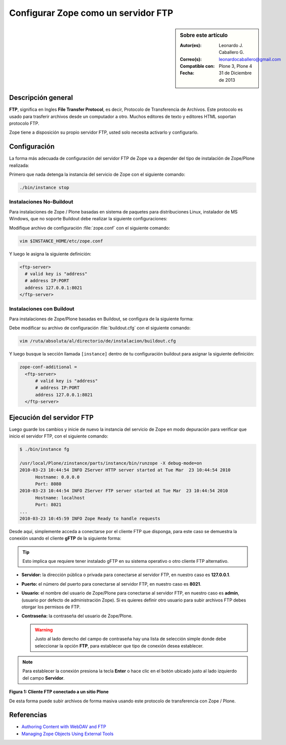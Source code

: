 .. -*- coding: utf-8 -*-

.. _zope_como_ftp:

====================================
Configurar Zope como un servidor FTP
====================================

.. sidebar:: Sobre este artículo

    :Autor(es): Leonardo J. Caballero G.
    :Correo(s): leonardocaballero@gmail.com
    :Compatible con: Plone 3, Plone 4
    :Fecha: 31 de Diciembre de 2013

Descripción general
===================

**FTP**, significa en Ingles **File Transfer Protocol**, es decir, 
Protocolo de Transferencia de Archivos. Este protocolo es usado para 
trasferir archivos desde un computador a otro. Muchos editores de 
texto y editores HTML soportan protocolo FTP.

Zope tiene a disposición su propio servidor FTP, usted solo necesita
activarlo y configurarlo.

Configuración
=============

La forma más adecuada de configuración del servidor FTP de Zope va a 
depender del tipo de instalación de Zope/Plone realizada:

Primero que nada detenga la instancia del servicio de Zope con el 
siguiente comando: 

.. code-block:: sh

  ./bin/instance stop

Instalaciones No-Buildout
-------------------------

Para instalaciones de Zope / Plone basadas en sistema de paquetes para 
distribuciones Linux, instalador de MS Windows, que no soporte Buildout 
debe realizar la siguiente configuraciones:

Modifique archivo de configuración :file:`zope.conf` con el siguiente comando:

.. code-block:: sh

  vim $INSTANCE_HOME/etc/zope.conf

Y luego le asigna la siguiente definición:

.. code-block:: cfg

  <ftp-server>
    # valid key is "address"
    # address IP:PORT
    address 127.0.0.1:8021
  </ftp-server>

Instalaciones con Buildout
--------------------------

Para instalaciones de Zope/Plone basadas en Buildout, se configura de la
siguiente forma:

Debe modificar su archivo de configuración :file:`buildout.cfg` con el 
siguiente comando:

.. code-block:: sh

  vim /ruta/absoluta/al/directorio/de/instalacion/buildout.cfg

Y luego busque la sección llamada ``[instance]`` dentro de tu configuración
buildout para asignar la siguiente definición:

.. code-block:: cfg

  zope-conf-additional =
    <ftp-server>
        # valid key is "address"
        # address IP:PORT
        address 127.0.0.1:8021
    </ftp-server>


Ejecución del servidor FTP
==========================

Luego guarde los cambios y inicie de nuevo la instancia del servicio de
Zope en modo depuración para verificar que inicio el servidor FTP, con el
siguiente comando:

.. code-block:: sh

  $ ./bin/instance fg

  /usr/local/Plone/zinstance/parts/instance/bin/runzope -X debug-mode=on
  2010-03-23 10:44:54 INFO ZServer HTTP server started at Tue Mar  23 10:44:54 2010
  	Hostname: 0.0.0.0
  	Port: 8080
  2010-03-23 10:44:54 INFO ZServer FTP server started at Tue Mar  23 10:44:54 2010
  	Hostname: localhost
  	Port: 8021
  ...
  2010-03-23 10:45:59 INFO Zope Ready to handle requests

Desde aquí, simplemente acceda a conectarse por el cliente FTP que
disponga, para este caso se demuestra la conexión usando el cliente 
**gFTP** de la siguiente forma:

.. tip::

    Esto implica que requiere tener instalado gFTP en su sistema operativo 
    o otro cliente FTP alternativo.

- **Servidor:** la dirección pública o privada para conectarse al
  servidor FTP, en nuestro caso es **127.0.0.1**.

- **Puerto:** el número del puerto para conectarse al servidor FTP,
  en nuestro caso es **8021**.
  
- **Usuario:** el nombre del usuario de Zope/Plone para conectarse al
  servidor FTP, en nuestro caso es **admin**, (usuario por defecto de
  administración Zope). Si es quieres definir otro usuario para subir
  archivos FTP debes otorgar los permisos de FTP.
  
- **Contraseña:** la contraseña del usuario de Zope/Plone.

  .. warning::

      Justo al lado derecho del campo de contraseña hay una lista de 
      selección simple donde debe seleccionar la opción **FTP**, para 
      establecer que tipo de conexión desea establecer.

.. note::
    Para establecer la conexión presiona la tecla **Enter** o hace clic en 
    el botón ubicado justo al lado izquierdo del campo **Servidor**.

.. image:: ./access_server_ftp4plone.png
  :alt: Cliente FTP conectado a un sitio Plone
  :align: center
  :width: 640pt
  :height: 400pt
  :target: ../../_images/access_server_ftp4plone.png

**Figura 1: Cliente FTP conectado a un sitio Plone**

De esta forma puede subir archivos de forma masiva usando este protocolo
de transferencia con Zope / Plone.

Referencias
===========

- `Authoring Content with WebDAV and FTP`_
- `Managing Zope Objects Using External Tools`_

.. _Authoring Content with WebDAV and FTP: http://www.zope.org/Documentation/Articles/WebDAV%20
.. _Managing Zope Objects Using External Tools: http://www.zope.org/Documentation/Books/ZopeBook/2_6Edition/ExternalTools.stx